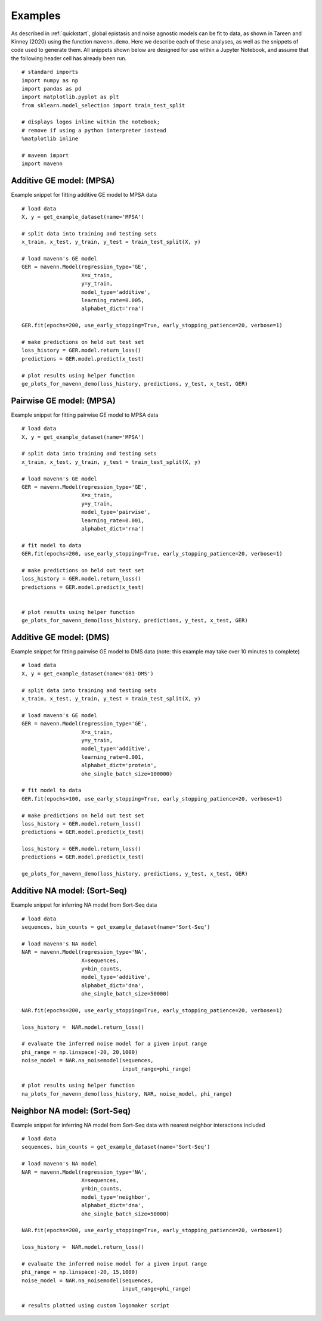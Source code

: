 .. _examples:

Examples
========

As described in :ref:`quickstart`, global epistasis and noise agnostic models can 
be fit to data, as shown in Tareen and Kinney (2020) using the function ``mavenn.demo``. 
Here we describe each of these analyses, as well as the snippets of code used to 
generate them. All snippets shown below are designed for use within a Jupyter Notebook, 
and assume that the following header cell has already been run. ::

    # standard imports
    import numpy as np
    import pandas as pd
    import matplotlib.pyplot as plt
    from sklearn.model_selection import train_test_split

    # displays logos inline within the notebook;
    # remove if using a python interpreter instead
    %matplotlib inline

    # mavenn import
    import mavenn

Additive GE model: (MPSA)
-------------------------

Example snippet for fitting additive GE model to MPSA data ::

    # load data
    X, y = get_example_dataset(name='MPSA')

    # split data into training and testing sets
    x_train, x_test, y_train, y_test = train_test_split(X, y)

    # load mavenn's GE model
    GER = mavenn.Model(regression_type='GE',
                       X=x_train,
                       y=y_train,
                       model_type='additive',
                       learning_rate=0.005,
                       alphabet_dict='rna')

    GER.fit(epochs=200, use_early_stopping=True, early_stopping_patience=20, verbose=1)

    # make predictions on held out test set
    loss_history = GER.model.return_loss()
    predictions = GER.model.predict(x_test)

    # plot results using helper function
    ge_plots_for_mavenn_demo(loss_history, predictions, y_test, x_test, GER)

	
.. image:: _static/examples_images/GE_additive_mpsa_demo.png	
	

Pairwise GE model: (MPSA)
-------------------------

Example snippet for fitting pairwise GE model to MPSA data ::

    # load data
    X, y = get_example_dataset(name='MPSA')

    # split data into training and testing sets
    x_train, x_test, y_train, y_test = train_test_split(X, y)

    # load mavenn's GE model
    GER = mavenn.Model(regression_type='GE',
                       X=x_train,
                       y=y_train,
                       model_type='pairwise',
                       learning_rate=0.001,
                       alphabet_dict='rna')

    # fit model to data
    GER.fit(epochs=200, use_early_stopping=True, early_stopping_patience=20, verbose=1)

    # make predictions on held out test set
    loss_history = GER.model.return_loss()
    predictions = GER.model.predict(x_test)


    # plot results using helper function
    ge_plots_for_mavenn_demo(loss_history, predictions, y_test, x_test, GER)

.. image:: _static/examples_images/GE_pairwise_mpsa_demo.png




Additive GE model: (DMS)
------------------------

Example snippet for fitting pairwise GE model to DMS data (note: this example
may take over 10 minutes to complete) ::

    # load data
    X, y = get_example_dataset(name='GB1-DMS')

    # split data into training and testing sets
    x_train, x_test, y_train, y_test = train_test_split(X, y)

    # load mavenn's GE model
    GER = mavenn.Model(regression_type='GE',
                       X=x_train,
                       y=y_train,
                       model_type='additive',
                       learning_rate=0.001,
                       alphabet_dict='protein',
                       ohe_single_batch_size=100000)

    # fit model to data
    GER.fit(epochs=100, use_early_stopping=True, early_stopping_patience=20, verbose=1)

    # make predictions on held out test set
    loss_history = GER.model.return_loss()
    predictions = GER.model.predict(x_test)

    loss_history = GER.model.return_loss()
    predictions = GER.model.predict(x_test)

    ge_plots_for_mavenn_demo(loss_history, predictions, y_test, x_test, GER)

.. image:: _static/examples_images/GB1_additive_GER_demo.png
.. image:: _static/examples_images/GB1_additive_weights_logo.png


Additive NA model: (Sort-Seq)
-----------------------------

Example snippet for inferring NA model from Sort-Seq data ::

    # load data
    sequences, bin_counts = get_example_dataset(name='Sort-Seq')

    # load mavenn's NA model
    NAR = mavenn.Model(regression_type='NA',
                       X=sequences,
                       y=bin_counts,
                       model_type='additive',
                       alphabet_dict='dna',
                       ohe_single_batch_size=50000)

    NAR.fit(epochs=200, use_early_stopping=True, early_stopping_patience=20, verbose=1)

    loss_history =  NAR.model.return_loss()

    # evaluate the inferred noise model for a given input range
    phi_range = np.linspace(-20, 20,1000)
    noise_model = NAR.na_noisemodel(sequences,
                                    input_range=phi_range)

    # plot results using helper function
    na_plots_for_mavenn_demo(loss_history, NAR, noise_model, phi_range)

.. image:: _static/examples_images/NA_additive_sort_seq_demo.png

Neighbor NA model: (Sort-Seq)
-----------------------------

Example snippet for inferring NA model from Sort-Seq data with nearest
neighbor interactions included ::

    # load data
    sequences, bin_counts = get_example_dataset(name='Sort-Seq')

    # load mavenn's NA model
    NAR = mavenn.Model(regression_type='NA',
                       X=sequences,
                       y=bin_counts,
                       model_type='neighbor',
                       alphabet_dict='dna',
                       ohe_single_batch_size=50000)

    NAR.fit(epochs=200, use_early_stopping=True, early_stopping_patience=20, verbose=1)

    loss_history =  NAR.model.return_loss()

    # evaluate the inferred noise model for a given input range
    phi_range = np.linspace(-20, 15,1000)
    noise_model = NAR.na_noisemodel(sequences,
                                    input_range=phi_range)

    # results plotted using custom logomaker script


.. image:: _static/examples_images/sort_seq_nbr.png
.. image:: _static/examples_images/nar_sort_seq_nbr_logo.png